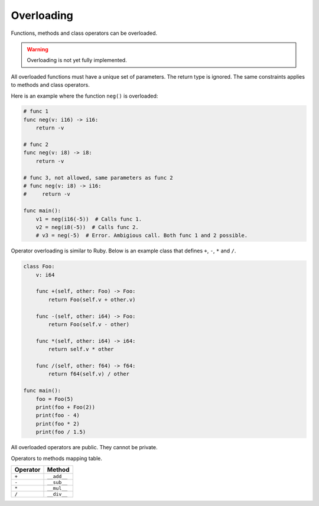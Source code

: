 Overloading
-----------

Functions, methods and class operators can be overloaded.

.. warning::

   Overloading is not yet fully implemented.

All overloaded functions must have a unique set of parameters. The
return type is ignored. The same constraints applies to methods and
class operators.

Here is an example where the function ``neg()`` is overloaded:

.. code-block:: mys

   # func 1
   func neg(v: i16) -> i16:
       return -v

   # func 2
   func neg(v: i8) -> i8:
       return -v

   # func 3, not allowed, same parameters as func 2
   # func neg(v: i8) -> i16:
   #     return -v

   func main():
       v1 = neg(i16(-5))  # Calls func 1.
       v2 = neg(i8(-5))  # Calls func 2.
       # v3 = neg(-5)  # Error. Ambigious call. Both func 1 and 2 possible.

Operator overloading is similar to Ruby. Below is an example class
that defines ``+``, ``-``, ``*`` and ``/``.

.. code-block:: mys

   class Foo:
       v: i64

       func +(self, other: Foo) -> Foo:
           return Foo(self.v + other.v)

       func -(self, other: i64) -> Foo:
           return Foo(self.v - other)

       func *(self, other: i64) -> i64:
           return self.v * other

       func /(self, other: f64) -> f64:
           return f64(self.v) / other

   func main():
       foo = Foo(5)
       print(foo + Foo(2))
       print(foo - 4)
       print(foo * 2)
       print(foo / 1.5)

All overloaded operators are public. They cannot be private.

Operators to methods mapping table.

+----------+-------------+
| Operator | Method      |
+==========+=============+
| ``+``    | ``__add__`` |
+----------+-------------+
| ``-``    | ``__sub__`` |
+----------+-------------+
| ``*``    | ``__mul__`` |
+----------+-------------+
| ``/``    | ``__div__`` |
+----------+-------------+
